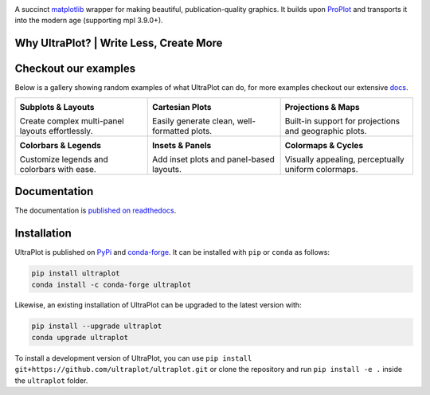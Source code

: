 .. image:: https://raw.githubusercontent.com/Ultraplot/ultraplot/refs/heads/main/UltraPlotLogo.svg
    :alt: UltraPlot Logo
    :width: 100%

|build-status| |coverage| |docs| |pypi| |code-style| |pre-commit| |pr-welcome| |license|

A succinct `matplotlib <https://matplotlib.org/>`__ wrapper for making beautiful,
publication-quality graphics. It builds upon ProPlot_ and transports it into the modern age (supporting mpl 3.9.0+).

.. _ProPlot: https://github.com/proplot-dev/

Why UltraPlot? | Write Less, Create More
=========================================
.. image:: https://raw.githubusercontent.com/Ultraplot/ultraplot/refs/heads/main/logo/whyUltraPlot.svg
    :width: 100%
    :alt: Comparison of ProPlot and UltraPlot
    :align: center

Checkout our examples
=====================

Below is a gallery showing random examples of what UltraPlot can do, for more examples checkout our extensive `docs <https://ultraplot.readthedocs.io>`_.

.. list-table::
   :widths: 33 33 33
   :header-rows: 0

   * - .. image:: https://ultraplot.readthedocs.io/en/latest/_static/example_plots/subplot_example.png
         :alt: Subplots & Layouts
         :target: https://ultraplot.readthedocs.io/en/latest/subplots.html
         :width: 100%

       **Subplots & Layouts**

       Create complex multi-panel layouts effortlessly.

     - .. image:: https://ultraplot.readthedocs.io/en/latest/_static/example_plots/cartesian_example.png
         :alt: Cartesian Plots
         :target: https://ultraplot.readthedocs.io/en/latest/cartesian.html
         :width: 100%

       **Cartesian Plots**

       Easily generate clean, well-formatted plots.

     - .. image:: https://ultraplot.readthedocs.io/en/latest/_static/example_plots/projection_example.png
         :alt: Projections & Maps
         :target: https://ultraplot.readthedocs.io/en/latest/projections.html
         :width: 100%

       **Projections & Maps**

       Built-in support for projections and geographic plots.

   * - .. image:: https://ultraplot.readthedocs.io/en/latest/_static/example_plots/colorbars_legends_example.png
         :alt: Colorbars & Legends
         :target: https://ultraplot.readthedocs.io/en/latest/colorbars_legends.html
         :width: 100%

       **Colorbars & Legends**

       Customize legends and colorbars with ease.

     - .. image:: https://ultraplot.readthedocs.io/en/latest/_static/example_plots/panels_example.png
         :alt: Insets & Panels
         :target: https://ultraplot.readthedocs.io/en/latest/insets_panels.html
         :width: 100%

       **Insets & Panels**

       Add inset plots and panel-based layouts.

     - .. image:: https://ultraplot.readthedocs.io/en/latest/_static/example_plots/colormaps_example.png
         :alt: Colormaps & Cycles
         :target: https://ultraplot.readthedocs.io/en/latest/colormaps.html
         :width: 100%

       **Colormaps & Cycles**

       Visually appealing, perceptually uniform colormaps.


Documentation
=============

The documentation is `published on readthedocs <https://ultraplot.readthedocs.io>`__.

Installation
============

UltraPlot is published on `PyPi <https://pypi.org/project/ultraplot/>`__ and
`conda-forge <https://conda-forge.org>`__. It can be installed with ``pip`` or
``conda`` as follows:

.. code-block:: bash

   pip install ultraplot
   conda install -c conda-forge ultraplot

Likewise, an existing installation of UltraPlot can be upgraded
to the latest version with:

.. code-block:: bash

   pip install --upgrade ultraplot
   conda upgrade ultraplot

To install a development version of UltraPlot, you can use
``pip install git+https://github.com/ultraplot/ultraplot.git``
or clone the repository and run ``pip install -e .``
inside the ``ultraplot`` folder.


.. |build-status| image::  https://github.com/ultraplot/ultraplot/actions/workflows/build-ultraplot.yml/badge.svg

.. |code-style| image:: https://img.shields.io/badge/code%20style-black-000000.svg

.. |pr-welcome| image:: https://img.shields.io/badge/PRs-welcome-brightgreen

.. |docs| image:: https://readthedocs.org/projects/ultraplot/badge/?version=latest
   :alt: docs
   :target: https://ultraplot.readthedocs.io/en/latest/?badge=latest

.. |pypi| image:: https://img.shields.io/pypi/v/ultraplot?color=83%20197%2052
   :alt: pypi
   :target: https://pypi.org/project/ultraplot/

.. |license| image:: https://img.shields.io/github/license/ultraplot/ultraplot.svg
   :alt: license
   :target: LICENSE.txt

.. |pre-commit| image:: https://results.pre-commit.ci/badge/github/Ultraplot/ultraplot/main.svg
   :target: https://results.pre-commit.ci/latest/github/Ultraplot/ultraplot/main
   :alt: pre-commit.ci status

.. |coverage| image:: https://codecov.io/gh/Ultraplot/ultraplot/graph/badge.svg?token=C6ZB7Q9II4
   :target: https://codecov.io/gh/Ultraplot/ultraplot
   :alt: coverage
